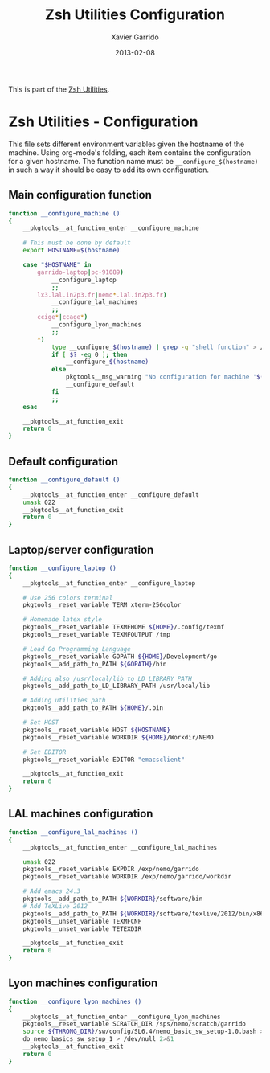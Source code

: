 #+TITLE:  Zsh Utilities Configuration
#+AUTHOR: Xavier Garrido
#+DATE:   2013-02-08
#+OPTIONS: toc:nil num:nil ^:nil

This is part of the [[file:zsh-utilities.org][Zsh Utilities]].

* Zsh Utilities - Configuration
This file sets different environment variables given the hostname of the
machine. Using org-mode's folding, each item contains the configuration for a
given hostname. The function name must be =__configure_$(hostname)= in such a
way it should be easy to add its own configuration.

** Main configuration function
#+BEGIN_SRC sh
  function __configure_machine ()
  {
      __pkgtools__at_function_enter __configure_machine

      # This must be done by default
      export HOSTNAME=$(hostname)

      case "$HOSTNAME" in
          garrido-laptop|pc-91089)
              __configure_laptop
              ;;
          lx3.lal.in2p3.fr|nemo*.lal.in2p3.fr)
              __configure_lal_machines
              ;;
          ccige*|ccage*)
              __configure_lyon_machines
              ;;
          *)
              type __configure_$(hostname) | grep -q "shell function" > /dev/null 2>&1
              if [ $? -eq 0 ]; then
                  __configure_$(hostname)
              else
                  pkgtools__msg_warning "No configuration for machine '$(hostname)' has been found ! Use default one"
                  __configure_default
              fi
              ;;
      esac

      __pkgtools__at_function_exit
      return 0
  }
#+END_SRC

** Default configuration
#+BEGIN_SRC sh
  function __configure_default ()
  {
      __pkgtools__at_function_enter __configure_default
      umask 022
      __pkgtools__at_function_exit
      return 0
  }
#+END_SRC
** Laptop/server configuration
#+BEGIN_SRC sh
  function __configure_laptop ()
  {
      __pkgtools__at_function_enter __configure_laptop

      # Use 256 colors terminal
      pkgtools__reset_variable TERM xterm-256color

      # Homemade latex style
      pkgtools__reset_variable TEXMFHOME ${HOME}/.config/texmf
      pkgtools__reset_variable TEXMFOUTPUT /tmp

      # Load Go Programming Language
      pkgtools__reset_variable GOPATH ${HOME}/Development/go
      pkgtools__add_path_to_PATH ${GOPATH}/bin

      # Adding also /usr/local/lib to LD_LIBRARY_PATH
      pkgtools__add_path_to_LD_LIBRARY_PATH /usr/local/lib

      # Adding utilities path
      pkgtools__add_path_to_PATH ${HOME}/.bin

      # Set HOST
      pkgtools__reset_variable HOST ${HOSTNAME}
      pkgtools__reset_variable WORKDIR ${HOME}/Workdir/NEMO

      # Set EDITOR
      pkgtools__reset_variable EDITOR "emacsclient"

      __pkgtools__at_function_exit
      return 0
  }
#+END_SRC

** LAL machines configuration
#+BEGIN_SRC sh
  function __configure_lal_machines ()
  {
      __pkgtools__at_function_enter __configure_lal_machines

      umask 022
      pkgtools__reset_variable EXPDIR /exp/nemo/garrido
      pkgtools__reset_variable WORKDIR /exp/nemo/garrido/workdir

      # Add emacs 24.3
      pkgtools__add_path_to_PATH ${WORKDIR}/software/bin
      # Add TeXLive 2012
      pkgtools__add_path_to_PATH ${WORKDIR}/software/texlive/2012/bin/x86_64-linux
      pkgtools__unset_variable TEXMFCNF
      pkgtools__unset_variable TETEXDIR

      __pkgtools__at_function_exit
      return 0
  }
#+END_SRC
** Lyon machines configuration
#+BEGIN_SRC sh
  function __configure_lyon_machines ()
  {
      __pkgtools__at_function_enter __configure_lyon_machines
      pkgtools__reset_variable SCRATCH_DIR /sps/nemo/scratch/garrido
      source ${THRONG_DIR}/sw/config/SL6.4/nemo_basic_sw_setup-1.0.bash > /dev/null 2>&1
      do_nemo_basics_sw_setup_1 > /dev/null 2>&1
      __pkgtools__at_function_exit
      return 0
  }
#+END_SRC
